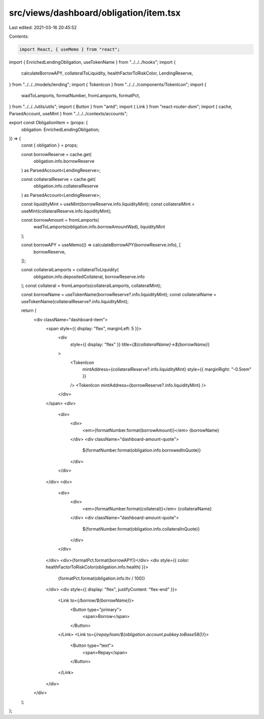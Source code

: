 src/views/dashboard/obligation/item.tsx
=======================================

Last edited: 2021-03-16 20:45:52

Contents:

.. code-block:: tsx

    import React, { useMemo } from "react";
import { EnrichedLendingObligation, useTokenName } from "../../../hooks";
import {
  calculateBorrowAPY,
  collateralToLiquidity,
  healthFactorToRiskColor,
  LendingReserve,
} from "../../../models/lending";
import { TokenIcon } from "../../../components/TokenIcon";
import {
  wadToLamports,
  formatNumber,
  fromLamports,
  formatPct,
} from "../../../utils/utils";
import { Button } from "antd";
import { Link } from "react-router-dom";
import { cache, ParsedAccount, useMint } from "../../../contexts/accounts";

export const ObligationItem = (props: {
  obligation: EnrichedLendingObligation;
}) => {
  const { obligation } = props;

  const borrowReserve = cache.get(
    obligation.info.borrowReserve
  ) as ParsedAccount<LendingReserve>;

  const collateralReserve = cache.get(
    obligation.info.collateralReserve
  ) as ParsedAccount<LendingReserve>;

  const liquidityMint = useMint(borrowReserve.info.liquidityMint);
  const collateralMint = useMint(collateralReserve.info.liquidityMint);

  const borrowAmount = fromLamports(
    wadToLamports(obligation.info.borrowAmountWad),
    liquidityMint
  );

  const borrowAPY = useMemo(() => calculateBorrowAPY(borrowReserve.info), [
    borrowReserve,
  ]);

  const collateralLamports = collateralToLiquidity(
    obligation.info.depositedCollateral,
    borrowReserve.info
  );
  const collateral = fromLamports(collateralLamports, collateralMint);

  const borrowName = useTokenName(borrowReserve?.info.liquidityMint);
  const collateralName = useTokenName(collateralReserve?.info.liquidityMint);

  return (
    <div className="dashboard-item">
      <span style={{ display: "flex", marginLeft: 5 }}>
        <div
          style={{ display: "flex" }}
          title={`${collateralName}→${borrowName}`}
        >
          <TokenIcon
            mintAddress={collateralReserve?.info.liquidityMint}
            style={{ marginRight: "-0.5rem" }}
          />
          <TokenIcon mintAddress={borrowReserve?.info.liquidityMint} />
        </div>
      </span>
      <div>
        <div>
          <div>
            <em>{formatNumber.format(borrowAmount)}</em> {borrowName}
          </div>
          <div className="dashboard-amount-quote">
            ${formatNumber.format(obligation.info.borrowedInQuote)}
          </div>
        </div>
      </div>
      <div>
        <div>
          <div>
            <em>{formatNumber.format(collateral)}</em> {collateralName}
          </div>
          <div className="dashboard-amount-quote">
            ${formatNumber.format(obligation.info.collateralInQuote)}
          </div>
        </div>
      </div>
      <div>{formatPct.format(borrowAPY)}</div>
      <div style={{ color: healthFactorToRiskColor(obligation.info.health) }}>
        {formatPct.format(obligation.info.ltv / 100)}
      </div>
      <div style={{ display: "flex", justifyContent: "flex-end" }}>
        <Link to={`/borrow/${borrowName}`}>
          <Button type="primary">
            <span>Borrow</span>
          </Button>
        </Link>
        <Link to={`/repay/loan/${obligation.account.pubkey.toBase58()}`}>
          <Button type="text">
            <span>Repay</span>
          </Button>
        </Link>
      </div>
    </div>
  );
};


